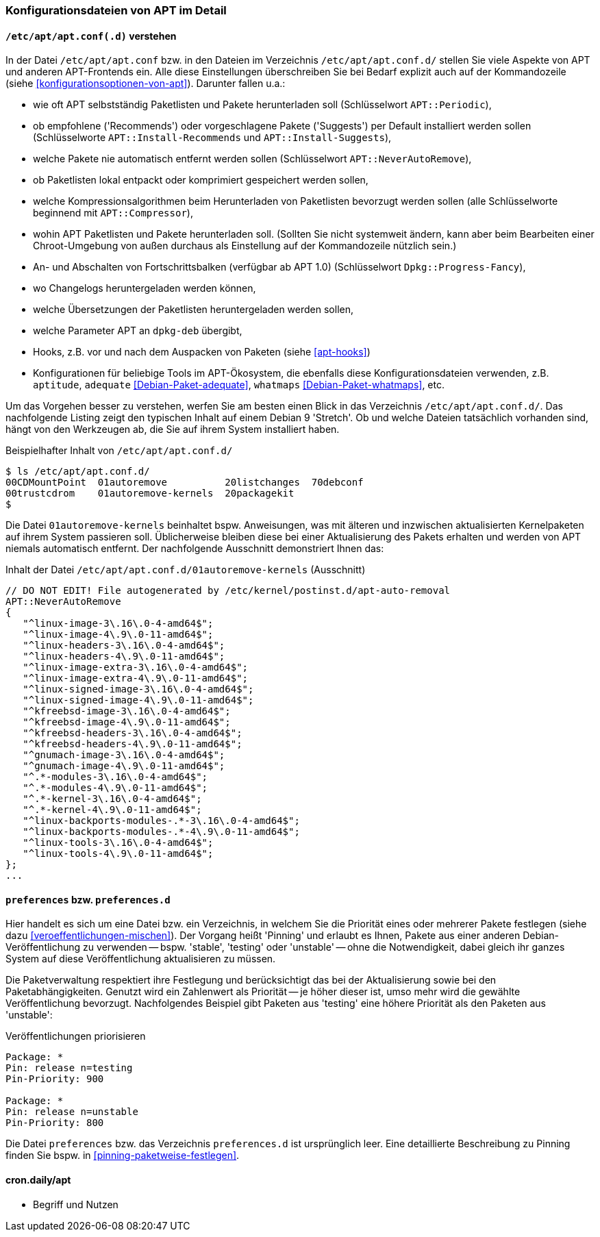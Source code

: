 // Datei: ./praxis/apt-und-aptitude-auf-die-eigenen-beduerfnisse-anpassen/konfigurationsdateien-von-apt.adoc

// Baustelle: Rohtext
// Axel: Rohtext

[[konfigurationsdateien-von-apt]]
=== Konfigurationsdateien von APT im Detail ===

[[konfigurationsdateien-von-apt-apt.conf]]
==== `/etc/apt/apt.conf(.d)` verstehen ====

// Stichworte für den Index
(((/etc/apt/apt.conf)))
(((/etc/apt/apt.conf.d/)))
(((APT-Konfiguration, APT::Compressor)))
(((APT-Konfiguration, APT::Install-Recommends)))
(((APT-Konfiguration, APT::Install-Suggests)))
(((APT-Konfiguration, APT::Periodic)))
(((APT-Konfiguration, APT::NeverAutoRemove)))
(((APT-Konfiguration, Dpkg::Progress-Fancy)))
(((Debianpaket, adequate)))
(((Debianpaket, whatmaps)))

In der Datei `/etc/apt/apt.conf` bzw. in den Dateien im Verzeichnis
`/etc/apt/apt.conf.d/` stellen Sie viele Aspekte von APT und anderen
APT-Frontends ein. Alle diese Einstellungen überschreiben Sie bei Bedarf 
explizit auch auf der Kommandozeile (siehe <<konfigurationsoptionen-von-apt>>).
Darunter fallen u.a.:

* wie oft APT selbstständig Paketlisten und Pakete herunterladen soll
  (Schlüsselwort `APT::Periodic`),

* ob empfohlene ('Recommends') oder vorgeschlagene Pakete ('Suggests')
per Default installiert werden sollen (Schlüsselworte
`APT::Install-Recommends` und `APT::Install-Suggests`),

* welche Pakete nie automatisch entfernt werden sollen (Schlüsselwort
`APT::NeverAutoRemove`),

* ob Paketlisten lokal entpackt oder komprimiert gespeichert werden
  sollen,

* welche Kompressionsalgorithmen beim Herunterladen von Paketlisten
  bevorzugt werden sollen (alle Schlüsselworte beginnend mit
`APT::Compressor`),

* wohin APT Paketlisten und Pakete herunterladen soll. (Sollten Sie
  nicht systemweit ändern, kann aber beim Bearbeiten einer
  Chroot-Umgebung von außen durchaus als Einstellung auf der
  Kommandozeile nützlich sein.)

* An- und Abschalten von Fortschrittsbalken (verfügbar ab APT 1.0)
(Schlüsselwort `Dpkg::Progress-Fancy`),

* wo Changelogs heruntergeladen werden können,

* welche Übersetzungen der Paketlisten heruntergeladen werden sollen,

* welche Parameter APT an `dpkg-deb` übergibt,

* Hooks, z.B. vor und nach dem Auspacken von Paketen (siehe <<apt-hooks>>)

* Konfigurationen für beliebige Tools im APT-Ökosystem, die ebenfalls
  diese Konfigurationsdateien verwenden, z.B. `aptitude`, `adequate`
  <<Debian-Paket-adequate>>, `whatmaps` <<Debian-Paket-whatmaps>>, etc.

Um das Vorgehen besser zu verstehen, werfen Sie am besten einen Blick in
das Verzeichnis `/etc/apt/apt.conf.d/`. Das nachfolgende Listing zeigt
den typischen Inhalt auf einem Debian 9 'Stretch'. Ob und welche Dateien 
tatsächlich vorhanden sind, hängt von den Werkzeugen ab, die Sie auf ihrem 
System installiert haben.

.Beispielhafter Inhalt von `/etc/apt/apt.conf.d/`
----
$ ls /etc/apt/apt.conf.d/
00CDMountPoint  01autoremove          20listchanges  70debconf
00trustcdrom    01autoremove-kernels  20packagekit
$
----

Die Datei `01autoremove-kernels` beinhaltet bspw. Anweisungen, was mit älteren 
und inzwischen aktualisierten Kernelpaketen auf ihrem System passieren soll.
Üblicherweise bleiben diese bei einer Aktualisierung des Pakets erhalten und
werden von APT niemals automatisch entfernt. Der nachfolgende Ausschnitt 
demonstriert Ihnen das:

.Inhalt der Datei `/etc/apt/apt.conf.d/01autoremove-kernels` (Ausschnitt)
----
// DO NOT EDIT! File autogenerated by /etc/kernel/postinst.d/apt-auto-removal
APT::NeverAutoRemove
{
   "^linux-image-3\.16\.0-4-amd64$";
   "^linux-image-4\.9\.0-11-amd64$";
   "^linux-headers-3\.16\.0-4-amd64$";
   "^linux-headers-4\.9\.0-11-amd64$";
   "^linux-image-extra-3\.16\.0-4-amd64$";
   "^linux-image-extra-4\.9\.0-11-amd64$";
   "^linux-signed-image-3\.16\.0-4-amd64$";
   "^linux-signed-image-4\.9\.0-11-amd64$";
   "^kfreebsd-image-3\.16\.0-4-amd64$";
   "^kfreebsd-image-4\.9\.0-11-amd64$";
   "^kfreebsd-headers-3\.16\.0-4-amd64$";
   "^kfreebsd-headers-4\.9\.0-11-amd64$";
   "^gnumach-image-3\.16\.0-4-amd64$";
   "^gnumach-image-4\.9\.0-11-amd64$";
   "^.*-modules-3\.16\.0-4-amd64$";
   "^.*-modules-4\.9\.0-11-amd64$";
   "^.*-kernel-3\.16\.0-4-amd64$";
   "^.*-kernel-4\.9\.0-11-amd64$";
   "^linux-backports-modules-.*-3\.16\.0-4-amd64$";
   "^linux-backports-modules-.*-4\.9\.0-11-amd64$";
   "^linux-tools-3\.16\.0-4-amd64$";
   "^linux-tools-4\.9\.0-11-amd64$";
};
...
----

[[konfigurationsdateien-von-apt-preferences]]
==== `preferences` bzw. `preferences.d` ====

// Stichworte für den Index
(((APT-Pinning, /etc/apt/preferences)))
(((APT-Pinning, /etc/apt/preferences.d/)))
(((APT-Pinning, Priorität eines Eintrags)))
(((/etc/apt/preferences)))
(((/etc/apt/preferences.d/)))
Hier handelt es sich um eine Datei bzw. ein Verzeichnis, in welchem Sie
die Priorität eines oder mehrerer Pakete festlegen (siehe dazu
<<veroeffentlichungen-mischen>>). Der Vorgang heißt 'Pinning' und
erlaubt es Ihnen, Pakete aus einer anderen Debian-Veröffentlichung zu
verwenden -- bspw. 'stable', 'testing' oder 'unstable' -- ohne die
Notwendigkeit, dabei gleich ihr ganzes System auf diese Veröffentlichung
aktualisieren zu müssen. 

Die Paketverwaltung respektiert ihre Festlegung und berücksichtigt das
bei der Aktualisierung sowie bei den Paketabhängigkeiten. Genutzt wird
ein Zahlenwert als Priorität -- je höher dieser ist, umso mehr wird
die gewählte Veröffentlichung bevorzugt. Nachfolgendes Beispiel gibt
Paketen aus 'testing' eine höhere Priorität als den Paketen aus
'unstable':

.Veröffentlichungen priorisieren
----
Package: *
Pin: release n=testing
Pin-Priority: 900

Package: *
Pin: release n=unstable
Pin-Priority: 800
----

Die Datei `preferences` bzw. das Verzeichnis `preferences.d` ist
ursprünglich leer. Eine detaillierte Beschreibung zu Pinning finden Sie
bspw. in <<pinning-paketweise-festlegen>>.

==== cron.daily/apt ====

* Begriff und Nutzen


// Datei (Ende): ./praxis/apt-und-aptitude-auf-die-eigenen-beduerfnisse-anpassen/konfigurationsdateien-von-apt.adoc
